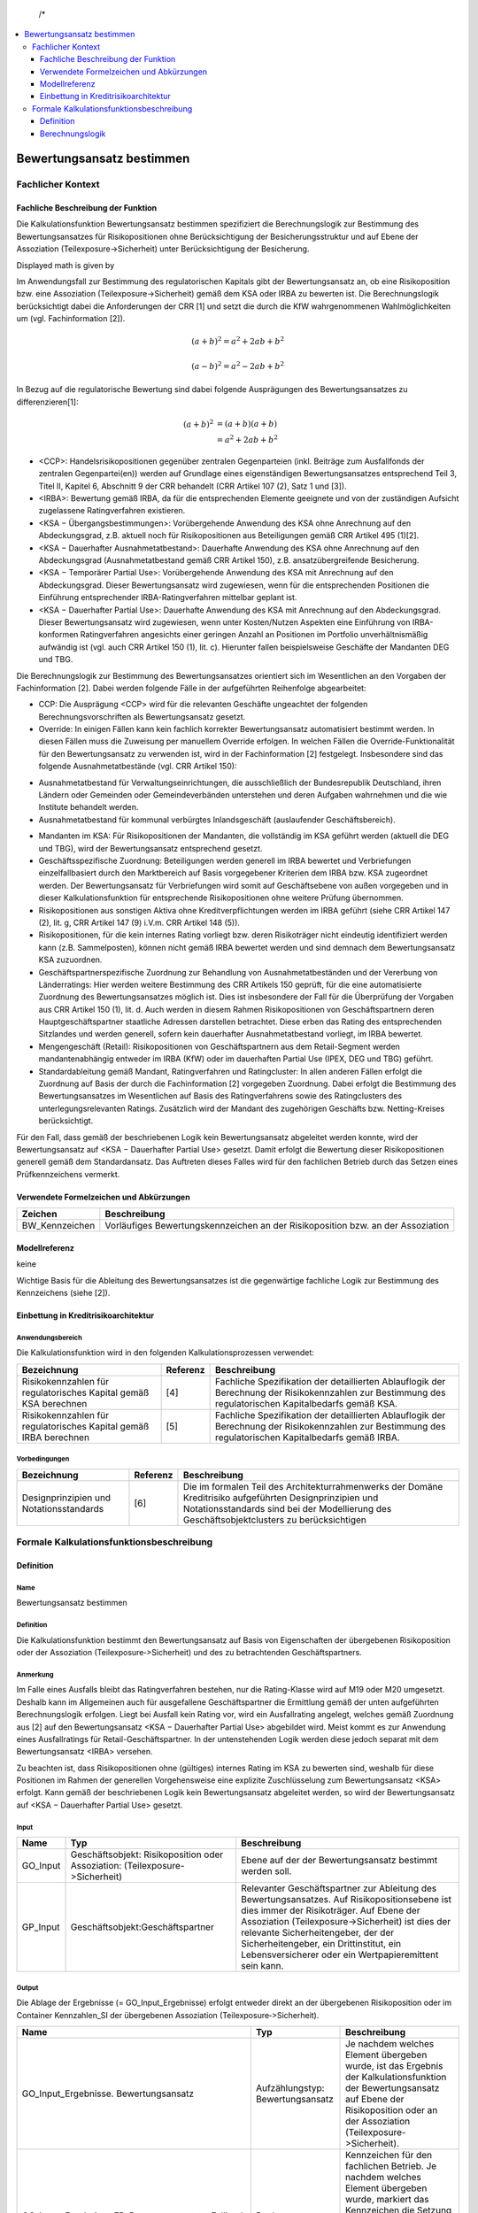   /*
.. */
  package de.kfw.kr.rmp_kupf.kfktCluster.Allgemeine_Funktionen
  import  de.kfw.kr.rmp_kupf.common.typenverzeichnis.T._
  import  de.kfw.kr.rmp_kupf.common.parametrisierung.P._
  import  de.kfw.kr.rmp_kupf.common.overrides.O._
  import  de.kfw.kr.rmp_kupf.common.funktionen.F._
  import  de.kfw.kr.rmp_kupf.gomSichten.Risikopositionen._
  import  de.kfw.kr.rmp_kupf.gomSichten.Geschaefte._
  import  de.kfw.kr.rmp_kupf.gomSichten.Geschaeftspartner._
  import  de.kfw.kr.rmp_kupf.gomSichten.Ratings._
  import  de.kfw.kr.rmp_kupf.gomSichten.Sicherheiten._
  import  de.kfw.kr.rmp_kupf.gomSichten.Ergebnisse._
  import  de.kfw.kr.rmp_kupf.kalkProzess.Kontext
  /*
.. contents::
   :depth: 3
   :local:

##########################
Bewertungsansatz bestimmen 
##########################

Fachlicher Kontext
==================
Fachliche Beschreibung der Funktion
-----------------------------------
Die Kalkulationsfunktion Bewertungsansatz bestimmen spezifiziert die Berechnungslogik zur Bestimmung des Bewertungsansatzes für Risikopositionen ohne Berücksichtigung der Besicherungsstruktur und auf Ebene der Assoziation (Teilexposure->Sicherheit) unter Berücksichtigung der Besicherung.

Displayed math is given by

.. raw:: latex html

  \[ e \vec{v} \times \vec{B} = m \frac{d \vec{v}}{dt} \]
  
Im Anwendungsfall zur Bestimmung des regulatorischen Kapitals gibt der Bewertungsansatz an, ob eine Risikoposition bzw. eine Assoziation (Teilexposure->Sicherheit) gemäß dem KSA oder IRBA zu bewerten ist. Die Berechnungslogik berücksichtigt dabei die Anforderungen der CRR [1] und setzt die durch die KfW wahrgenommenen Wahlmöglichkeiten um (vgl. Fachinformation [2]).

.. math::

         (a + b)^2 = a^2 + 2ab + b^2

         (a - b)^2 = a^2 - 2ab + b^2

In Bezug auf die regulatorische Bewertung sind dabei folgende Ausprägungen des Bewertungsansatzes zu differenzieren[1]:
 
 .. math::

         (a + b)^2  &=  (a + b)(a + b) \\
                    &=  a^2 + 2ab + b^2 
 
-      <CCP>: Handelsrisikopositionen gegenüber zentralen Gegenparteien (inkl. Beiträge zum Ausfallfonds der zentralen Gegenpartei(en)) werden auf Grundlage eines eigenständigen Bewertungsansatzes entsprechend Teil 3, Titel II, Kapitel 6, Abschnitt 9 der CRR behandelt (CRR Artikel 107 (2), Satz 1 und [3]).
-      <IRBA>: Bewertung gemäß IRBA, da für die entsprechenden Elemente geeignete und von der zuständigen Aufsicht zugelassene Ratingverfahren existieren.
-      <KSA − Übergangsbestimmungen>: Vorübergehende Anwendung des KSA ohne Anrechnung auf den Abdeckungsgrad, z.B. aktuell noch für Risikopositionen aus Beteiligungen gemäß CRR Artikel 495 (1)[2].
-      <KSA − Dauerhafter Ausnahmetatbestand>: Dauerhafte Anwendung des KSA ohne Anrechnung auf den Abdeckungsgrad (Ausnahmetatbestand gemäß CRR Artikel 150), z.B. ansatzübergreifende Besicherung.
-      <KSA − Temporärer Partial Use>: Vorübergehende Anwendung des KSA mit Anrechnung auf den Abdeckungsgrad. Dieser Bewertungsansatz wird zugewiesen, wenn für die entsprechenden Positionen die Einführung entsprechender IRBA-Ratingverfahren mittelbar geplant ist.
-      <KSA − Dauerhafter Partial Use>: Dauerhafte Anwendung des KSA mit Anrechnung auf den Abdeckungsgrad. Dieser Bewertungsansatz wird zugewiesen, wenn unter Kosten/Nutzen Aspekten eine Einführung von IRBA-konformen Ratingverfahren angesichts einer geringen Anzahl an Positionen im Portfolio unverhältnismäßig aufwändig ist (vgl. auch CRR Artikel 150 (1), lit. c). Hierunter fallen beispielsweise Geschäfte der Mandanten DEG und TBG.

Die Berechnungslogik zur Bestimmung des Bewertungsansatzes orientiert sich im Wesentlichen an den Vorgaben der Fachinformation [2]. Dabei werden folgende Fälle in der aufgeführten Reihenfolge abgearbeitet:

-      CCP: Die Ausprägung <CCP> wird für die relevanten Geschäfte ungeachtet der folgenden Berechnungsvorschriften als Bewertungsansatz gesetzt.
-      Override: In einigen Fällen kann kein fachlich korrekter Bewertungsansatz automatisiert bestimmt werden. In diesen Fällen muss die Zuweisung per manuellem Override erfolgen. In welchen Fällen die Override-Funktionalität für den Bewertungsansatz zu verwenden ist, wird in der Fachinformation [2] festgelegt. Insbesondere sind das folgende Ausnahmetatbestände (vgl. CRR Artikel 150):
*       Ausnahmetatbestand für Verwaltungseinrichtungen, die ausschließlich der Bundesrepublik Deutschland, ihren Ländern oder Gemeinden oder Gemeindeverbänden unterstehen und deren Aufgaben wahrnehmen und die wie Institute behandelt werden.
*       Ausnahmetatbestand für kommunal verbürgtes Inlandsgeschäft (auslaufender Geschäftsbereich).
-      Mandanten im KSA: Für Risikopositionen der Mandanten, die vollständig im KSA geführt werden (aktuell die DEG und TBG), wird der Bewertungsansatz entsprechend gesetzt.
-      Geschäftsspezifische Zuordnung: Beteiligungen werden generell im IRBA bewertet und Verbriefungen einzelfallbasiert durch den Marktbereich auf Basis vorgegebener Kriterien dem IRBA bzw. KSA zugeordnet werden. Der Bewertungsansatz für Verbriefungen wird somit auf Geschäftsebene von außen vorgegeben und in dieser Kalkulationsfunktion für entsprechende Risikopositionen ohne weitere Prüfung übernommen.
-      Risikopositionen aus sonstigen Aktiva ohne Kreditverpflichtungen werden im IRBA geführt (siehe CRR Artikel 147 (2), lit. g, CRR Artikel 147 (9) i.V.m. CRR Artikel 148 (5)).
-      Risikopositionen, für die kein internes Rating vorliegt bzw. deren Risikoträger nicht eindeutig identifiziert werden kann (z.B. Sammelposten), können nicht gemäß IRBA bewertet werden und sind demnach dem Bewertungsansatz KSA zuzuordnen.
-      Geschäftspartnerspezifische Zuordnung zur Behandlung von Ausnahmetatbeständen und der Vererbung von Länderratings: Hier werden weitere Bestimmung des CRR Artikels 150 geprüft, für die eine automatisierte Zuordnung des Bewertungsansatzes möglich ist. Dies ist insbesondere der Fall für die Überprüfung der Vorgaben aus CRR Artikel 150 (1), lit. d. Auch werden in diesem Rahmen Risikopositionen von Geschäftspartnern deren Hauptgeschäftspartner staatliche Adressen darstellen betrachtet. Diese erben das Rating des entsprechenden Sitzlandes und werden generell, sofern kein dauerhafter Ausnahmetatbestand vorliegt, im IRBA bewertet.
-      Mengengeschäft (Retail): Risikopositionen von Geschäftspartnern aus dem Retail-Segment werden mandantenabhängig entweder im IRBA (KfW) oder im dauerhaften Partial Use (IPEX, DEG und TBG) geführt.
-      Standardableitung gemäß Mandant, Ratingverfahren und Ratingcluster: In allen anderen Fällen erfolgt die Zuordnung auf Basis der durch die Fachinformation [2] vorgegeben Zuordnung. Dabei erfolgt die Bestimmung des Bewertungsansatzes im Wesentlichen auf Basis des Ratingverfahrens sowie des Ratingclusters des unterlegungsrelevanten Ratings. Zusätzlich wird der Mandant des zugehörigen Geschäfts bzw. Netting-Kreises berücksichtigt.

Für den Fall, dass gemäß der beschriebenen Logik kein Bewertungsansatz abgeleitet werden konnte, wird der Bewertungsansatz auf <KSA − Dauerhafter Partial Use> gesetzt. Damit erfolgt die Bewertung dieser Risikopositionen generell gemäß dem Standardansatz. Das Auftreten dieses Falles wird für den fachlichen Betrieb durch das Setzen eines Prüfkennzeichens vermerkt.

Verwendete Formelzeichen und Abkürzungen
----------------------------------------
==============  ============
Zeichen         Beschreibung
==============  ============
BW_Kennzeichen  Vorläufiges Bewertungskennzeichen an der Risikoposition bzw. an der Assoziation
==============  ============

Modellreferenz
--------------
keine

Wichtige Basis für die Ableitung des Bewertungsansatzes ist die gegenwärtige fachliche Logik zur Bestimmung des Kennzeichens (siehe [2]).

Einbettung in Kreditrisikoarchitektur
-------------------------------------
Anwendungsbereich
.................
Die Kalkulationsfunktion wird in den folgenden Kalkulationsprozessen verwendet:

=================================================================  ========  ==================
Bezeichnung                                                        Referenz  Beschreibung 
=================================================================  ========  ==================
Risikokennzahlen für regulatorisches Kapital gemäß KSA berechnen   [4]       Fachliche Spezifikation der detaillierten Ablauflogik der Berechnung der Risikokennzahlen zur Bestimmung des regulatorischen Kapitalbedarfs gemäß KSA.  
Risikokennzahlen für regulatorisches Kapital gemäß IRBA berechnen  [5]       Fachliche Spezifikation der detaillierten Ablauflogik der Berechnung der Risikokennzahlen zur Bestimmung des regulatorischen Kapitalbedarfs gemäß IRBA.
=================================================================  ========  ==================

Vorbedingungen
..............
=================================================================  ========  ==================
Bezeichnung                                                        Referenz  Beschreibung 
=================================================================  ========  ==================
Designprinzipien und Notationsstandards                            [6]       Die im formalen Teil des Architekturrahmenwerks der Domäne Kreditrisiko aufgeführten Designprinzipien und Notationsstandards sind bei der Modellierung des Geschäftsobjektclusters zu berücksichtigen
=================================================================  ========  ==================

Formale Kalkulationsfunktionsbeschreibung
=========================================
Definition
----------
Name
....
Bewertungsansatz bestimmen

Definition
..........
Die Kalkulationsfunktion bestimmt den Bewertungsansatz auf Basis von Eigenschaften der übergebenen Risikoposition oder der Assoziation (Teilexposure‑>Sicherheit) und des zu betrachtenden Geschäftspartners.
 
Anmerkung
.........
Im Falle eines Ausfalls bleibt das Ratingverfahren bestehen, nur die Rating-Klasse wird auf M19 oder M20 umgesetzt. Deshalb kann im Allgemeinen auch für ausgefallene Geschäftspartner die Ermittlung gemäß der unten aufgeführten Berechnungslogik erfolgen. Liegt bei Ausfall kein Rating vor, wird ein Ausfallrating angelegt, welches gemäß Zuordnung aus [2] auf den Bewertungsansatz <KSA − Dauerhafter Partial Use> abgebildet wird. Meist kommt es zur Anwendung eines Ausfallratings für Retail-Geschäftspartner. In der untenstehenden Logik werden diese jedoch separat mit dem Bewertungsansatz <IRBA> versehen.

Zu beachten ist, dass Risikopositionen ohne (gültiges) internes Rating im KSA zu bewerten sind, weshalb für diese Positionen im Rahmen der generellen Vorgehensweise eine explizite Zuschlüsselung zum Bewertungsansatz <KSA> erfolgt. Kann gemäß der beschriebenen Logik kein Bewertungsansatz abgeleitet werden, so wird der Bewertungsansatz auf <KSA − Dauerhafter Partial Use> gesetzt.

Input
..... 
=========  =======================================  ============
Name       Typ                                      Beschreibung                                                    
=========  =======================================  ============
GO_Input   Geschäftsobjekt: Risikoposition          Ebene auf der der Bewertungsansatz bestimmt werden soll.
           oder
           Assoziation: (Teilexposure->Sicherheit)
GP_Input   Geschäftsobjekt:Geschäftspartner         Relevanter Geschäftspartner zur Ableitung des Bewertungsansatzes. Auf Risikopositionsebene ist dies immer der Risikoträger. Auf Ebene der Assoziation (Teilexposure->Sicherheit) ist dies der relevante Sicherheitengeber, der der Sicherheitengeber, ein Drittinstitut, ein Lebensversicherer oder ein Wertpapieremittent sein kann.
=========  =======================================  ============

Output
......
Die Ablage der Ergebnisse (= GO_Input_Ergebnisse) erfolgt entweder direkt an der übergebenen Risikoposition oder im Container Kennzahlen_SI der übergebenen Assoziation (Teilexposure‑>Sicherheit).

=================================================  ==================================  ============
Name                                               Typ                                 Beschreibung                                                    
=================================================  ==================================  ============
GO_Input_Ergebnisse. Bewertungsansatz              Aufzählungstyp: Bewertungsansatz    Je nachdem welches Element übergeben wurde, ist das Ergebnis der Kalkulationsfunktion der Bewertungsansatz auf Ebene der Risikoposition oder an der Assoziation (Teilexposure->Sicherheit).
GO_Input_Ergebnisse.FB_Bewertungsansatz_Fallback   Bool                                Kennzeichen für den fachlichen Betrieb.
                                                                                       Je nachdem welches Element übergeben wurde, markiert das Kennzeichen die Setzung eines Fallback-Bewertungsansatzes auf Ebene der Risikoposition oder an der Assoziation (Teilexposure->Sicherheit).
=================================================  ==================================  ============

     
Benötigte variable Attribute
............................
=================================================  ==================================  ============
Name                                               Typ                                 Beschreibung                                                    
=================================================  ==================================  ============
GO_Input_Ergebnisse.Rating_relevant                Aufzählungstyp: Bewertungsansatz    Unterlegungsrelevantes Rating zur PD-Bestimmung
=================================================  ==================================  ============

variable Parameter
.................. 
=================================================  ==================================  ============
Name                                               Typ                                 Beschreibung                                                    
=================================================  ==================================  ============
CRR_Bewertungsansatz                               Aufzählungstyp: Bewertungsansatz    Parametersatz: Steuerung_Bewertungsansätze. Zugriff über Ratingverfahren, Ratingcluster und Mandant.
CRR_Bewertungsansatz_GP                            Aufzählungstyp: Bewertungsansatz    Parametersatz: Steuerung_Bewertungsansätze. Zugriff über Sitzland.   
=================================================  ==================================  ============

Berechnungslogik
----------------

Die eigentliche Ableitung des Bewertungsansatzes erfolgt anhand der folgenden Schritte:
1.    CCP
2.    Override,
3.    Mandanten im KSA,
4.    Geschäftsspezifische Zuordnung von Beteiligungen und Verbriefungen,
5.    Positionen aus sonstigen Aktiva ohne Kreditverpflichtungen,
6.    Positionen ohne internes Rating bzw. ohne Risikoträger
7.    Geschäftspartnerspezifische Ausnahmetatbestände (gemäß CRR Artikel 150) und Vererbung von Länderratings,
8.    Mengengeschäft (Retail) und 
9.    Standardableitung gemäß Mandant, Ratingverfahren und Ratingcluster.

Kann gemäß dieser einzelnen Schritte kein Bewertungsansatz abgeleitet werden, so wird der Bewertungsansatz auf <KSA − Dauerhafter Partial Use> gesetzt.
Da der für die Risikoposition bzw. die Assoziation (Teilexposure->Sicherheit) relevante Mandant im Folgenden mehrfach verwendet wird, wird dieser in der lokalen Variable Mandant festgehalten. Der Mandant muss für Risikopositionen aus Netting-Kreisen über den Netting-Kreis bestimmt werden, anderenfalls über das Geschäft. Dies ist unabhängig von der Ebene, d.h. Risikoposition oder Assoziation (Teilexposure->Sicherheit):

.. code-block :: scala
 
  */
  object Bewertungsansatz_bestimmen {

    //[0]
    def apply (in: Risikoposition, Rating_relevant :Rating_intern_ib, out: Bew_Ansatz) 
    {
         apply_any(WAHR, in.Geschaeft, in.Geschaeft.Netting_Kreis,  
                   in.Risikotraeger, Rating_relevant, out)
    }
    
    def apply (sigeber: Geschaeftspartner_ib, rp :Risikoposition_ib, out: Bew_Ansatz) 
    {
        apply_any(FALSCH, 
                  rp.Geschaeft, rp.Geschaeft.Netting_Kreis,
                  sigeber,
                  sigeber.work_relevantes_Rating_GP, 
                  out)
    }
    
    //---------------------------------------------------------------------------------
    //---------------------------------------------------------------------------------
    def apply_any (isRisikoposition :Bool,  
                   Geschaeft   :Geschaeft_ib, Netting_Kreis :Netting_Kreis,
                   GP_Input    :Geschaeftspartner_ib, Rating_relevant :Rating_intern_ib,  
                   GO_Ergebnis :Bew_Ansatz) =
    {
      //Darauf aufbauend wird der Bewertungsansatz wie folgt bestimmt:
      val Mandant = NVL(Netting_Kreis.Mandant, Geschaeft.Mandant)
      
      val BW_Kennzeichen :Bewertungsansatz = { 
        
        //[1]  CCP
        if (    isRisikoposition == WAHR // GO_Input_any.isInstanceOf[Risikoposition]
            &&  GP_Input.CCP == WAHR 
            && (   (Geschaeft.OBJEKTTYP_  == OBJ_GE_HANDELSGESCHAEFT && Geschaeft.Handelsgeschaeft.Triparty_Repo == FALSCH )
                || (Netting_Kreis.Typ    .in (NK_DERIVATE, NK_REPO)  && Netting_Kreis.anzahlTripartyRepo > 0) 
               )
           )
            CCP

        //[2] SEC-ERBA
        else
        if (   isRisikoposition == WAHR // GO_Input_any.isInstanceOf[Risikoposition]
            && Geschaeft.OBJEKTTYP_  == OBJ_GE_VERBRIEFUNG
           )
            SEC_ERBA
            
        //[3]  Override
        else
        if (Override(OVR_BEWERTUNGSANSATZ, Geschaeft.Geschaeft_Id, GP_Input.Gp_Id, Netting_Kreis.Nk_Id) != UNDEF)
            Override(OVR_BEWERTUNGSANSATZ, Geschaeft.Geschaeft_Id, GP_Input.Gp_Id, Netting_Kreis.Nk_Id)  
           
      // PRI-Test Anfang    
  //   else
  //      if (isRisikoposition == FALSCH // Nur auf TESI für Sicherheitengeber durchführen 
  //        && (GP_Input.Gp_Id.in(10781582,20441905,5778813,20363849,17632973,9836378,5231358,77820002,16927542) 
  //        || GP_Input.Gp_Id.in (16927580,15191067,24569731,15510811,15092084,11633179,881446,16199224,86423711) 
  //        || GP_Input.Gp_Id.in (20365700,94922985, 76421341,17072694,15113332,80621368,17824989,80619916,80324460)
  //        || GP_Input.Gp_Id.in (16925038,2452163,10766585,12717519,18940899,18183168,19365519,23332578,23001831)
  //        || GP_Input.Gp_Id.in (86467492,76421309,20427880,20427900,10766540,15113326,11916330,20886621,17834688)
  //        || GP_Input.Gp_Id.in (19060464,93757530,76421333,20716211,80621465,94587388,11645361,76421287,83120017)
  //        || GP_Input.Gp_Id.in (12928447,11872055,39034356,98160591,98195166,20175919,24795943)))
  //       {
  //          IRBA
  //       }
      // PRI-Test Ende            
        //[4]  Mandanten im KSA
        else
        if (Mandant.in(DEG, TBG))
            Parametrisierung(PARS_STEUERUNG_BEWERTUNGSANSAETZE, PARN_CRR_BEWERTUNGSANSATZ, 
                             Array(UNDEF, UNDEF, Mandant) )

        //[5]	Bewertung von Intragruppenforderungen im KSA 
        else
        if (   GP_Input.Gp_Id.in (ADR_KFW, ADR_IPEX, ADR_DEG, ADR_TBG)
            && Parametrisierung(PARS_STEUERUNG_BEWERTUNGSANSAETZE, PARN_GENEHMIGTE_INTRAGRUPPENFORDERUNG, 
                                Array(GP_Input.Gp_Id))  == WAHR
           )
            KSA_DAUERHAFTER_PARTIALUSE
                             
        //[6]  Geschäftsspezifische Zuordnung von Beteiligungen 
        else
        if (   isRisikoposition == WAHR // GO_Input_any.isInstanceOf[Risikoposition]
            && Geschaeft.OBJEKTTYP_  == OBJ_GE_BETEILIGUNG
           )
        	if (Kontext.calc_Basel4)  KSA_UEBERGANGSBESTIMMUNG   //BASEL_IV: statt IRBA
        	else                      IRBA
        
        //ist oben bei -> 2 :: [4b]  Geschäftsspezifische Zuordnung von Verbriefungen  
  //      else
  //      if (   GO_Input_any.isInstanceOf[Risikoposition]
  //          && Geschaeft.OBJEKTTYP_  == OBJ_GE_VERBRIEFUNG
  //         )
  //          Geschaeft.Verbriefung.Bewertungsansatz   //CHECK fachsepz (war falsch)

        //[7] Positionen aus sonstigen Aktiva ohne Kreditverpflichtungen:
        else                                                          //CHECK fachspez falsch
        if (   isRisikoposition == WAHR // GO_Input_any.isInstanceOf[Risikoposition] 
            && Geschaeft.Geschaeft_sonstiges.Untertyp.
                               in ( KASSENBESTAND, GOLDBESTAND, SACHANLAGE,  
                                    LEASING, RECHNUNGSABGRENZUNGSPOSTEN,  
                                    IM_EINZUG_BEFINDLICHE_KASSENPOSITION ) 
           )
            IRBA

        //[8] Positionen ohne internes Rating bzw. ohne Risikoträger
        else                                                           
        if (   (   Rating_relevant.Rating_Id <= 0 )  //= rating undefined
            || (   isRisikoposition == WAHR // GO_Input_any.isInstanceOf[Risikoposition] 
                && Geschaeft.Geschaeft_sonstiges.Untertyp == SONSTIGE_RISIKOTRAEGER_NICHT_ZUORDENBAR )
           )
            KSA_DAUERHAFTER_PARTIALUSE
            
        //[9]  Geschäftspartnerspezifische Ausnahmetatbestände (gemäß CRR Artikel 150) und Vererbung von Länderratings
        else
        if (GP_Input.Behandlung_KSA in (ZENTRALSTAATEN_UND_ZENTRALBANKEN, WIE_ZENTRALSTAATEN_UND_ZENTRALBANKEN))
            Parametrisierung(PARS_STEUERUNG_BEWERTUNGSANSAETZE, PARN_CRR_BEWERTUNGSANSATZ_GP, 
                             Array(GP_Input.Sitzland_Id_op) )

        //[10]  Mengengeschäft (Retail)
        else
        if (GP_Input.Retail_op == WAHR && isRisikoposition == WAHR) //TODO CHECK Problem Retail_Op bei Sicherheitengeber ohne Geschaeft und Retaileinstufung
        {
           val retailsegmentgruppe    = Geschaeft.Retailsegmentgruppe
           val antragsratingverfahren = Rating_relevant.Antragsratingverfahren
           val parameter              = Parametrisierung(PARS_STEUERUNG_BEWERTUNGSANSAETZE, PARN_CRR_BEWERTUNGSANSATZ_RETAIL, 
                                                         Array(retailsegmentgruppe, antragsratingverfahren, Mandant) ) 
           if (parameter != UNDEF)
               parameter
           else
               KSA_DAUERHAFTER_PARTIALUSE
        }

        //[9]  Standardableitung gemäß Mandant, Ratingverfahren und Ratingcluster                             
        else 
        {
          //1.Ratingverfahren: Hauptdimension, die für jedes Rating gesetzt ist.
          val Ratingverfahren = Rating_relevant.Verfahren
          //2.Ratingcluster: [9b]
          val Ratingcluster   = Rating_relevant.Cluster
          //Die Ermittlung des Bewertungsansatzes folgt auf Basis 
          //dieser auf den Dimensionen aus der entsprechenden Parametrisierung.
          Parametrisierung(PARS_STEUERUNG_BEWERTUNGSANSAETZE, PARN_CRR_BEWERTUNGSANSATZ, 
                           Array(Ratingverfahren ,Ratingcluster, Mandant) ) 
        }
      }
       //ist eine Operation (Geschaef0t->Risikipos) und wird hier abgebildet   
      val Bewertungsansatz_grob = BW_Kennzeichen match {
                                        case CCP      => GROB_CCP
                                        case IRBA     => GROB_IRBA
                                        case SEC_ERBA => GROB_SEC_ERBA
                                        case _        => GROB_KSA
                                   }
      //[10]
      if (BW_Kennzeichen == UNDEF)
      {   
          GO_Ergebnis.Bewertungsansatz             = KSA_DAUERHAFTER_PARTIALUSE
          GO_Ergebnis.Bewertungsansatz_grob        = GROB_KSA
          GO_Ergebnis.Bewertungsansatz_Fallback = WAHR
      }
      else
      {
          GO_Ergebnis.Bewertungsansatz             = BW_Kennzeichen
          GO_Ergebnis.Bewertungsansatz_grob        = Bewertungsansatz_grob
          GO_Ergebnis.Bewertungsansatz_Fallback = FALSCH
      }
      GO_Ergebnis
    }    
  }

  /*

.. [0]  Die Risikoposition dient als Ausgangspunkt der Beschreibung von Navigationen innerhalb der Berechnungslogik. Sie wird deshalb in der Variable RP_Ausgangspunkt festgehalten. Ist das übergebene Objekt die Assoziation (Teilexposure->Sicherheit), muss zunächst auf die Risikopositionsebene navigiert werden. Diese Navigation ist trivial, da jedes Teilexposure nur mit genau einer Risikoposition verbunden sein kann. Die Variable RP_Ausgangspunkt wird demgemäß wie folgt definiert:
        Die Ablage der Kennzahlen und auch der Zugriff auf das Ergebnis hängt davon ab, auf welcher Ebene man sich befindet. Auf Risikopositionsebene erfolgt die Ablage an der Risikoposition selbst, während bei Berechnungen auf Ebene der Assoziation (Teilexposure->Sicherheit) die Ablage und der Zugriff über den Container (Teilexposure->Sicherheit).Kennzahlen_SI erfolgt.

.. [1]  Fachliche Anmerkung: Handelsrisikopositionen gegenüber qualifizierten zentralen Gegenparteien werden anhand eines eigenständigen, von KSA und IRBA separaten, Ansatzes bewertet (CRR Artikel 107 (2), Satz 1 i.V.m. CRR Artikel 301 (2) und Artikel 306 (1); vgl. auch [3]). Dieses Kennzeichen wird lediglich auf Risikopositionsebene gesetzt, da die Konstellation, dass eine qualifizierte CCP eine zentral geclearte Handelsposition durch eine persönliche Sicherheit absichert (vgl. auch CRR Artikel 201 (1), lit. h), in der Praxis unwahrscheinlich und das alternative Vorgehen (d.h. eine Behandlung als bilaterales Geschäft) als konservativ eingestuft werden kann.

.. [2]  Fachliche Anmerkung: Der gewählte Zugang überschreibt den Bewertungsansatz sowohl auf der Risikoposition als auch auf Ebene der Assoziation (Teilexposure‑>Sicherheit), wenn das hinter der Risikoposition oder dem Teilexposure befindliche eindeutige Geschäft oder der Netting-Kreis in Kombination mit dem übergebenen Geschäftspartner GP_Input zur Überschreibung vorgemerkt ist. Die NVL-Konstruktion überprüft, ob die Risikoposition aus einem Geschäft, oder einem Netting-Kreis gebildet worden ist. Da im Anwendungsfall KSA alle Risikopositionen gemäß KSA bewertet werden und dieser demnach den einzig relevanten Bewertungsansatz darstellt, ist die Override-Funktionalität nur in anderen Anwendungsfällen (insbesondere IRBA) relevant.
  
.. [3] Fachliche Anmerkung: Die Mandanten DEG und TBG werden aktuell vollständig im KSA geführt. Der gewählte Zugang erfolgt, da sonst in allen Sonderbehandlungen eine separate Behandlung dieser Mandanten erforderlich wäre. Erfolgt in diesem Bezug eine Anpassung des Bewertungsansatzes, so ist neben der Parametrisierung hier auch die Berechnungslogik dahingehend anzupassen, dass der Mandant nicht mehr in diesen Zweig ausgesteuert wird.

.. [4a] Fachliche Anmerkung: Perspektivisch werden alle Beteiligungen dem Bewertungsansatz IRBA zugeordnet. Die Ausnahme von Beteiligungen, die vor dem 01.01.2007 abgeschlossen worden sind und die noch bis zum 31.12.2017 gemäß Grandfathering in <KSA − Dauerhafter Partial Use> geführt werden können (siehe [5]), wird hier nicht mehr abgebildet, da die Methodik erst nach dem 01.01.2018 produktiv gestellt wird. Diese Zuordnung ist unabhängig vom Vorliegen eines internen Ratings, da die KfW zur Bewertung von Beteiligungen den einfachen Risikogewichtungsansatz gemäß CRR Artikel 155 (2) verwendet. 

.. [4b] Fachliche Anmerkung: Verbriefungen werden einzelfallbasiert durch den Marktbereich, plausibilisiert durch RCf1, auf Basis vorgegebener Kriterien dem IRBA bzw. KSA zugeordnet (siehe Anhang der Fachinformation [2]). Die Zuordnung wird angeliefert und hier entsprechend übernommen. Diese Zuordnung ist unabhängig vom Vorliegen eines internen Ratings, da die KfW zur Bewertung von Verbriefungen den rating-basierten Ansatz auf Grundlage von externen Bonitätsbeurteilungen gemäß CRR Artikel 261 verwendet.

.. [5] Fachliche Anmerkung: Gemäß CRR Artikel 148 (5) werden sonstige Aktiva ohne Kreditverpflichtungen (siehe CRR Artikel 148 (2) und (9)) im IRBA geführt.

.. [6] Fachliche Anmerkung: Positionen, für die kein internes Rating vorliegt (z.B. Risiken gegenüber Ländern) bzw. deren Risikoträger nicht eindeutig identifiziert werden kann (z.B. Sammelposten aus Mitarbeiterkrediten), können nicht gemäß IRBA bewertet werden und sind demnach dem Bewertungsansatz KSA zuzuordnen. 

.. [7] Fachliche Anmerkung: Relevante Geschäftspartner innerhalb der Europäischen Union, die zur Gruppe der Zentralstaaten oder Zentralbanken oder zu regionalen und lokalen Gebietskörperschaften, Verwaltungseinrichtungen oder öffentlichen Stellen gehören, die wie Staaten behandelt werden und gemäß CRR Artikel 114 (2) und (4) ein KSA Risikogewicht von 0% erhalten, können gemäß CRR Artikel 150 (1) lit. d im KSA geführt werden (Ausnahmetatbestand). Hier werden zunächst nur Adressen mit Sitzland Bundesrepublik Deutschland verwendet und damit eine konservativere Lösung umgesetzt (andere Adressen der Europäischen Union könnten prinzipiell auch gemäß Ausnahmetatbestand im KSA geführt werden). Aus diesem Grund ist eine Überprüfung (und damit eine vorgeschaltete Bestimmung) des KSA-Risikogewichts nicht notwendig, da entsprechenden Adressen mit Sitzland Bundesrepublik Deutschland immer ein Risikogewicht von 0% aufweisen. Da es sich allgemein um eine optionale Bedingung handelt, ist der dargestellte Ansatz so valide.
    
       In der Regel wird für die genannten Adressen kein separates Rating durchgeführt (in Ausnahmefällen kann es auch Ratings zur internen Steuerung geben, die aber nicht zum Bewertungsansatz IRBA führen sollen). Aus diesem Grund müssen die genannten Adressen hier separat behandelt werden und können nicht gemäß der Standardzuordnung über ihr Rating eingruppiert werden.
    
       Generell ist in Bezug auf die zuvor genannten Geschäftspartner eine vollständige automatisierte Identifikation in sämtlichen Fällen nicht möglich. Beispielsweise werden Verwaltungseinrichtungen, die ausschließlich der Bundesrepublik Deutschland, ihren Ländern oder Gemeinden oder Gemeindeverbänden unterstehen und deren Aufgaben wahrnehmen, wie Institute behandelt. Die Einordnung muss ggf. durch einen Override erfolgen. Da es sich bei den Ausnahmetatbeständen um eine Kann-Bestimmung handelt, ist die Umsetzung nicht zwingend (siehe für die beschriebene Ableitung auch [5]).
    
       Alle anderen Hauptgeschäftspartner, die staatliche Adressen darstellen, erben das Rating des entsprechenden Sitzlandes und werden gemäß [2] auf IRBA gesetzt, sofern kein dauerhafter Ausnahmetatbestand vorliegt. Die hier behandelten Fälle sind beispielsweise staatliche Geschäftspartner anderer Mitgliedsstaaten.
    
.. [8] Fachliche Anmerkung: Geschäftspartner aus dem Retail-Segment werden mandantenspezifisch im IRBA (KfW) oder dauerhaften Partial Use (IPEX, DEB, TBG) geführt. Um Positionen dieser Art korrekt einordnen zu können, erfolgt dieser Prüfschritt vor den ratingverfahrensabhängigen Prüfungen (vgl. auch [2]).

.. [9] In allen anderen Fällen erfolgt die Zuordnung auf Basis der Tabelle „Zuordnung Ratingverfahren zu Bewertungsansätzen“ in [2]. Die Ermittlung erfolgt im Wesentlichen auf Basis des Ratingverfahrens und des Ratingclusters des unterlegungsrelevanten Ratings (Rating_relevant). Zusätzlich wird der Mandant des zugehörigen Geschäfts bzw. Netting-Kreises berücksichtigt. Das Ratingverfahren und der Ratingcluster werden hierfür zusätzlich bestimmt und in den gleichnamigen lokalen Variablen festgehalten:

.. [9b] Nicht für jedes Verfahren wird der Ratingcluster als Feinstruktur vorgesehen. In der Zuordnungslogik der Parametrisierung wird daher das nicht-Vorliegen eines Ratingclusters explizit behandelt (vgl. [7]).[3]

.. [10] Ist gemäß der beschriebenen Logik keine Ableitung des Bewertungsansatzes möglich, so wird der Bewertungsansatz auf <KSA − Dauerhafter Partial Use> gesetzt. Das Auftreten dieses Falles wird in einem Prüfkennzeichen entsprechend vermerkt. 

  */
